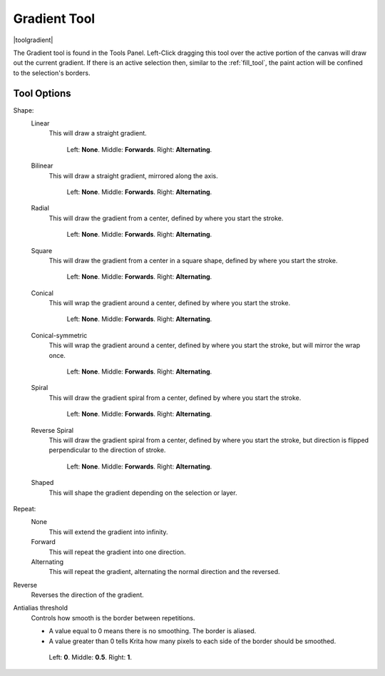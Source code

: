 .. meta::
   :description:
        Krita's gradient tool reference.

.. metadata-placeholder

   :authors: - Wolthera van Hövell tot Westerflier <griffinvalley@gmail.com>
             - Scott Petrovic
             - Miguel Lopez <reptillia39@live.com>

   :license: GNU free documentation license 1.3 or later.

.. index:: Tools, Gradient
.. _gradient_tool:

=============
Gradient Tool
=============

|toolgradient|

The Gradient tool is found in the Tools Panel. Left-Click dragging this tool over the active portion of the canvas will draw out the current gradient.  If there is an active selection then, similar to the :ref:`fill_tool`, the paint action will be confined to the selection's borders.

Tool Options
------------

Shape:
    Linear
        This will draw a straight gradient.

        .. figure:: /images/gradients/gradient_painter/linear.png
           :alt: Linear Gradient.

           Left: **None**. Middle: **Forwards**. Right: **Alternating**.

    Bilinear
       This will draw a straight gradient, mirrored along the axis.

       .. figure:: /images/gradients/gradient_painter/bilinear.png

          Left: **None**. Middle: **Forwards**. Right: **Alternating**.

    Radial
       This will draw the gradient from a center, defined by where you start the stroke.

       .. figure:: /images/gradients/gradient_painter/radial.png

          Left: **None**. Middle: **Forwards**. Right: **Alternating**.

    Square
        This will draw the gradient from a center in a square shape, defined by where you start the stroke.

        .. figure:: /images/gradients/gradient_painter/square.png

           Left: **None**. Middle: **Forwards**. Right: **Alternating**.

    Conical
        This will wrap the gradient around a center, defined by where you start the stroke.

        .. figure:: /images/gradients/gradient_painter/conical.png

           Left: **None**. Middle: **Forwards**. Right: **Alternating**.

    Conical-symmetric
        This will wrap the gradient around a center, defined by where you start the stroke, but will mirror the wrap once.

        .. figure:: /images/gradients/gradient_painter/conical_symmetric.png

           Left: **None**. Middle: **Forwards**. Right: **Alternating**.

    Spiral
        This will draw the gradient spiral from a center, defined by where you start the stroke.

        .. figure:: /images/gradients/gradient_painter/spiral.png

           Left: **None**. Middle: **Forwards**. Right: **Alternating**.

    Reverse Spiral
        This will draw the gradient spiral from a center, defined by where you start the stroke, but direction is flipped perpendicular to the direction of stroke.

        .. figure:: /images/gradients/gradient_painter/reverse_spiral.png

           Left: **None**. Middle: **Forwards**. Right: **Alternating**.

    Shaped
        This will shape the gradient depending on the selection or layer.
        
        .. figure:: /images/gradients/gradient_painter/shaped.png

Repeat:
    None
        This will extend the gradient into infinity.
    Forward
        This will repeat the gradient into one direction.
    Alternating
        This will repeat the gradient, alternating the normal direction and the reversed.

Reverse
    Reverses the direction of the gradient.

Antialias threshold
    Controls how smooth is the border between repetitions.

    * A value equal to 0 means there is no smoothing. The border is aliased.
    * A value greater than 0 tells Krita how many pixels to each side of the border should be smoothed.

    .. figure:: /images/gradients/gradient_painter/antialias_threshold.png

        Left: **0**. Middle: **0.5**. Right: **1**.
